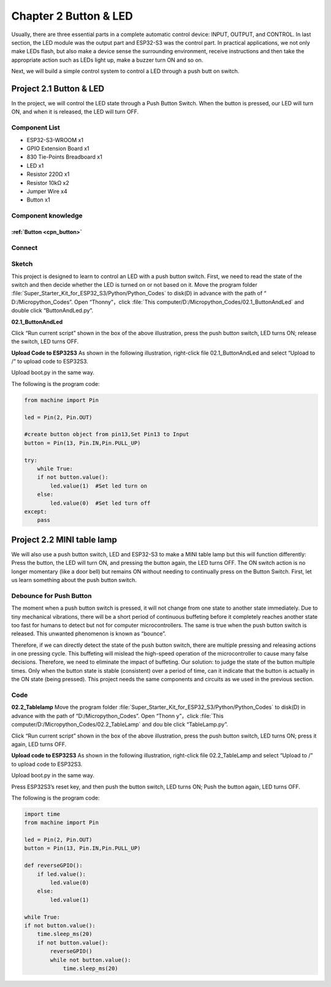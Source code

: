 Chapter 2 Button & LED
=========================
Usually, there are three essential parts in a complete automatic control device: 
INPUT, OUTPUT, and CONTROL. In last section, the LED module was the output part 
and ESP32-S3 was the control part. In practical applications, we not only make 
LEDs flash, but also make a device sense the surrounding environment, receive 
instructions and then take the appropriate action such as LEDs light up, make a 
buzzer turn ON and so on.

.. image:: img/other/2.png

Next, we will build a simple control system to control a LED through a push butt
on switch.

Project 2.1 Button & LED
----------------------------
In the project, we will control the LED state through a Push Button Switch. When 
the button is pressed, our LED will turn ON, and when it is released, the LED will 
turn OFF.

Component List
^^^^^^^^^^^^^^^
- ESP32-S3-WROOM x1
- GPIO Extension Board x1
- 830 Tie-Points Breadboard x1
- LED x1
- Resistor 220Ω x1
- Resistor 10kΩ x2
- Jumper Wire x4
- Button x1

Component knowledge
^^^^^^^^^^^^^^^^^^^^
:ref:`Button <cpn_button>`
"""""""""""""""""""""""""""

Connect
^^^^^^^^^^
.. image:: img/connect/2.png

Sketch
^^^^^^^
This project is designed to learn to control an LED with a push button switch. 
First, we need to read the state of the switch and then decide whether the LED 
is turned on or not based on it. Move the program folder :file:`Super_Starter_Kit_for_ESP32_S3/Python/Python_Codes` to disk(D) in advance with the path of “
D:/Micropython_Codes”. Open “Thonny”，click :file:`This computer/D:/Micropython_Codes/02.1_ButtonAndLed` and double click “ButtonAndLed.py”.

**02.1_ButtonAndLed**

.. image:: img/software/2.1.png

Click “Run current script” shown in the box of the above illustration, press the 
push button switch, LED turns ON; release the switch, LED turns OFF.

.. image:: img/phenomenon/2.1.png

**Upload Code to ESP32S3**
As shown in the following illustration, right-click file 02.1_ButtonAndLed and 
select “Upload to /” to upload code to ESP32S3.

.. image:: img/software/2.1-1.png

Upload boot.py in the same way.

.. image:: img/software/2.1-2.png

The following is the program code:

.. code-block:: python

    from machine import Pin

    led = Pin(2, Pin.OUT)

    #create button object from pin13,Set Pin13 to Input
    button = Pin(13, Pin.IN,Pin.PULL_UP) 

    try:
        while True:
        if not button.value():     
            led.value(1)  #Set led turn on
        else:
            led.value(0)  #Set led turn off
    except:
        pass

Project 2.2 MINI table lamp
----------------------------

We will also use a push button switch, LED and ESP32-S3 to make a MINI table lamp 
but this will function differently: Press the button, the LED will turn ON, and 
pressing the button again, the LED turns OFF. The ON switch action is no longer 
momentary (like a door bell) but remains ON without needing to continually press 
on the Button Switch. First, let us learn something about the push button switch.

Debounce for Push Button
^^^^^^^^^^^^^^^^^^^^^^^^^^

The moment when a push button switch is pressed, it will not change from one state 
to another state immediately. Due to tiny mechanical vibrations, there will be a 
short period of continuous buffeting before it completely reaches another state 
too fast for humans to detect but not for computer microcontrollers. The same is 
true when the push button switch is released. This unwanted phenomenon is known 
as “bounce”.

.. image:: img/other/2.2.png

Therefore, if we can directly detect the state of the push button switch, there 
are multiple pressing and releasing actions in one pressing cycle. This buffeting 
will mislead the high-speed operation of the microcontroller to cause many false 
decisions. Therefore, we need to eliminate the impact of buffeting. Our solution: 
to judge the state of the button multiple times. Only when the button state is 
stable (consistent) over a period of time, can it indicate that the button is 
actually in the ON state (being pressed). This project needs the same components 
and circuits as we used in the previous section.

Code
^^^^^^^
**02.2_Tablelamp**
Move the program folder :file:`Super_Starter_Kit_for_ESP32_S3/Python/Python_Codes` to disk(D) in advance with the path of “D:/Micropython_Codes”. Open “Thonn
y”，click :file:`This computer/D:/Micropython_Codes/02.2_TableLamp` and dou
ble click “TableLamp.py”.

.. image:: img/software/2.2.png

Click “Run current script” shown in the box of the above illustration, press the 
push button switch, LED turns ON; press it again, LED turns OFF.

.. image:: img/phenomenon/2.2.png

**Upload code to ESP32S3**
As shown in the following illustration, right-click file 02.2_TableLamp and 
select “Upload to /” to upload code to ESP32S3.

.. image:: img/software/2.2-1.png

Upload boot.py in the same way.

.. image:: img/software/2.2-2.png

Press ESP32S3’s reset key, and then push the button switch, LED turns ON; Push 
the button again, LED turns OFF.

.. image:: img/phenomenon/2.2.png

The following is the program code:

.. code-block:: python

    import time
    from machine import Pin

    led = Pin(2, Pin.OUT)        
    button = Pin(13, Pin.IN,Pin.PULL_UP)

    def reverseGPIO():
        if led.value():
            led.value(0)
        else:
            led.value(1)

    while True:
    if not button.value():
        time.sleep_ms(20)
        if not button.value():
            reverseGPIO()
            while not button.value():
                time.sleep_ms(20)
